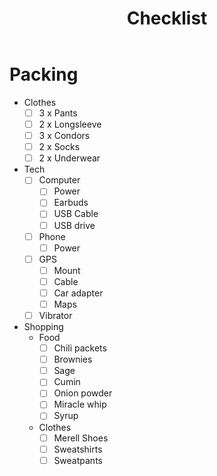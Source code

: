 #+TITLE:Checklist

* Packing
  - Clothes
    - [ ] 3 x Pants
    - [ ] 2 x Longsleeve
    - [ ] 3 x Condors
    - [ ] 2 x Socks
    - [ ] 2 x Underwear

  - Tech
    - [ ] Computer
      - [ ] Power
      - [ ] Earbuds
      - [ ] USB Cable
      - [ ] USB drive

    - [ ] Phone
      - [ ] Power

    - [ ] GPS
      - [ ] Mount
      - [ ] Cable
      - [ ] Car adapter
      - [ ] Maps
        
    - [ ] Vibrator

  - Shopping
    - Food
      - [ ] Chili packets
      - [ ] Brownies
      - [ ] Sage
      - [ ] Cumin
      - [ ] Onion powder
      - [ ] Miracle whip
      - [ ] Syrup

    - Clothes
      - [ ] Merell Shoes
      - [ ] Sweatshirts
      - [ ] Sweatpants



